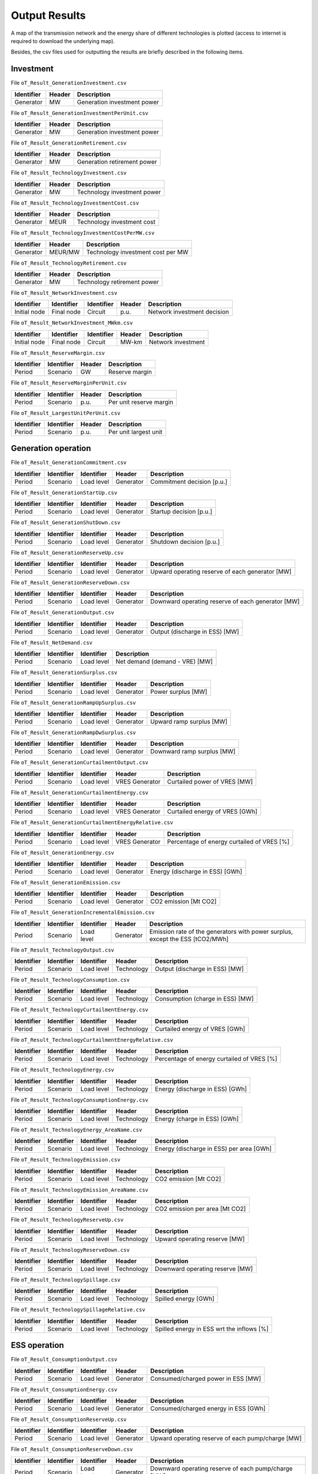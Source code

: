 .. openTEPES documentation master file, created by Andres Ramos

Output Results
==============

A map of the transmission network and the energy share of different technologies is plotted (access to internet is required to download the underlying map).

.. image:: ../img/oT_Map_Network_sSEP.png
   :scale: 40%
   :align: center

.. image:: ../img/oT_Map_Network_MAF2030.png
   :scale: 60%
   :align: center

.. image:: ../img/oT_Plot_TechnologyEnergy_ES_MAF2030.png
   :scale: 6%
   :align: center

Besides, the csv files used for outputting the results are briefly described in the following items.

Investment
----------

File ``oT_Result_GenerationInvestment.csv``

============  ==========  ============================
Identifier    Header      Description
============  ==========  ============================
Generator     MW          Generation investment power
============  ==========  ============================

File ``oT_Result_GenerationInvestmentPerUnit.csv``

============  ==========  ============================
Identifier    Header      Description
============  ==========  ============================
Generator     MW          Generation investment power
============  ==========  ============================

File ``oT_Result_GenerationRetirement.csv``

============  ==========  =============================
Identifier    Header      Description
============  ==========  =============================
Generator     MW          Generation retirement power
============  ==========  =============================

File ``oT_Result_TechnologyInvestment.csv``

============  ==========  ============================
Identifier    Header      Description
============  ==========  ============================
Generator     MW          Technology investment power
============  ==========  ============================

File ``oT_Result_TechnologyInvestmentCost.csv``

============  ==========  ============================
Identifier    Header      Description
============  ==========  ============================
Generator     MEUR        Technology investment cost
============  ==========  ============================

File ``oT_Result_TechnologyInvestmentCostPerMW.csv``

============  ==========  ==================================
Identifier    Header      Description
============  ==========  ==================================
Generator     MEUR/MW     Technology investment cost per MW
============  ==========  ==================================

File ``oT_Result_TechnologyRetirement.csv``

============  ==========  ============================
Identifier    Header      Description
============  ==========  ============================
Generator     MW          Technology retirement power
============  ==========  ============================

File ``oT_Result_NetworkInvestment.csv``

============  ==========  ==========  ======  =============================
Identifier    Identifier  Identifier  Header  Description
============  ==========  ==========  ======  =============================
Initial node  Final node  Circuit     p.u.    Network investment decision
============  ==========  ==========  ======  =============================

File ``oT_Result_NetworkInvestment_MWkm.csv``

============  ==========  ==========  ======  ===========================
Identifier    Identifier  Identifier  Header  Description
============  ==========  ==========  ======  ===========================
Initial node  Final node  Circuit     MW-km   Network investment
============  ==========  ==========  ======  ===========================

File ``oT_Result_ReserveMargin.csv``

============  ============  ==========  ============================
Identifier    Identifier    Header      Description
============  ============  ==========  ============================
Period        Scenario      GW          Reserve margin
============  ============  ==========  ============================

File ``oT_Result_ReserveMarginPerUnit.csv``

============  ============  ==========  ============================
Identifier    Identifier    Header      Description
============  ============  ==========  ============================
Period        Scenario      p.u.        Per unit reserve margin
============  ============  ==========  ============================

File ``oT_Result_LargestUnitPerUnit.csv``

============  ============  ==========  ============================
Identifier    Identifier    Header      Description
============  ============  ==========  ============================
Period        Scenario      p.u.        Per unit largest unit
============  ============  ==========  ============================

Generation operation
--------------------

File ``oT_Result_GenerationCommitment.csv``

============  ==========  ==========  ==========  ===========================
Identifier    Identifier  Identifier  Header      Description
============  ==========  ==========  ==========  ===========================
Period        Scenario    Load level  Generator   Commitment decision [p.u.]
============  ==========  ==========  ==========  ===========================

File ``oT_Result_GenerationStartUp.csv``

============  ==========  ==========  ==========  ===========================
Identifier    Identifier  Identifier  Header      Description
============  ==========  ==========  ==========  ===========================
Period        Scenario    Load level  Generator   Startup decision [p.u.]
============  ==========  ==========  ==========  ===========================

File ``oT_Result_GenerationShutDown.csv``

============  ==========  ==========  ==========  ==========================
Identifier    Identifier  Identifier  Header      Description
============  ==========  ==========  ==========  ==========================
Period        Scenario    Load level  Generator   Shutdown decision [p.u.]
============  ==========  ==========  ==========  ==========================

File ``oT_Result_GenerationReserveUp.csv``

============  ==========  ==========  ==========  ===============================================
Identifier    Identifier  Identifier  Header      Description
============  ==========  ==========  ==========  ===============================================
Period        Scenario    Load level  Generator   Upward operating reserve of each generator [MW]
============  ==========  ==========  ==========  ===============================================

File ``oT_Result_GenerationReserveDown.csv``

============  ==========  ==========  ==========  =================================================
Identifier    Identifier  Identifier  Header      Description
============  ==========  ==========  ==========  =================================================
Period        Scenario    Load level  Generator   Downward operating reserve of each generator [MW]
============  ==========  ==========  ==========  =================================================

File ``oT_Result_GenerationOutput.csv``

============  ==========  ==========  ==========  ===================================
Identifier    Identifier  Identifier  Header      Description
============  ==========  ==========  ==========  ===================================
Period        Scenario    Load level  Generator   Output (discharge in ESS) [MW]
============  ==========  ==========  ==========  ===================================

File ``oT_Result_NetDemand.csv``

============  ==========  ==========  ===================================
Identifier    Identifier  Identifier  Description
============  ==========  ==========  ===================================
Period        Scenario    Load level  Net demand (demand - VRE) [MW]
============  ==========  ==========  ===================================

File ``oT_Result_GenerationSurplus.csv``

============  ==========  ==========  ==============  ===============================
Identifier    Identifier  Identifier  Header          Description
============  ==========  ==========  ==============  ===============================
Period        Scenario    Load level  Generator       Power surplus [MW]
============  ==========  ==========  ==============  ===============================

File ``oT_Result_GenerationRampUpSurplus.csv``

============  ==========  ==========  ==============  ===============================
Identifier    Identifier  Identifier  Header          Description
============  ==========  ==========  ==============  ===============================
Period        Scenario    Load level  Generator       Upward ramp surplus [MW]
============  ==========  ==========  ==============  ===============================

File ``oT_Result_GenerationRampDwSurplus.csv``

============  ==========  ==========  ==============  ===============================
Identifier    Identifier  Identifier  Header          Description
============  ==========  ==========  ==============  ===============================
Period        Scenario    Load level  Generator       Downward ramp surplus [MW]
============  ==========  ==========  ==============  ===============================

File ``oT_Result_GenerationCurtailmentOutput.csv``

============  ==========  ==========  ==============  ===============================
Identifier    Identifier  Identifier  Header          Description
============  ==========  ==========  ==============  ===============================
Period        Scenario    Load level  VRES Generator  Curtailed power of VRES [MW]
============  ==========  ==========  ==============  ===============================

File ``oT_Result_GenerationCurtailmentEnergy.csv``

============  ==========  ==========  ==============  ===============================
Identifier    Identifier  Identifier  Header          Description
============  ==========  ==========  ==============  ===============================
Period        Scenario    Load level  VRES Generator  Curtailed energy of VRES [GWh]
============  ==========  ==========  ==============  ===============================

File ``oT_Result_GenerationCurtailmentEnergyRelative.csv``

============  ==========  ==========  ==============  ===========================================
Identifier    Identifier  Identifier  Header          Description
============  ==========  ==========  ==============  ===========================================
Period        Scenario    Load level  VRES Generator  Percentage of energy curtailed of VRES [%]
============  ==========  ==========  ==============  ===========================================

File ``oT_Result_GenerationEnergy.csv``

============  ==========  ==========  ==========  =================================
Identifier    Identifier  Identifier  Header      Description
============  ==========  ==========  ==========  =================================
Period        Scenario    Load level  Generator   Energy (discharge in ESS) [GWh]
============  ==========  ==========  ==========  =================================

File ``oT_Result_GenerationEmission.csv``

============  ==========  ==========  ==========  =================================
Identifier    Identifier  Identifier  Header      Description
============  ==========  ==========  ==========  =================================
Period        Scenario    Load level  Generator   CO2 emission [Mt CO2]
============  ==========  ==========  ==========  =================================

File ``oT_Result_GenerationIncrementalEmission.csv``

============  ==========  ==========  ==============  ===============================================================================================
Identifier    Identifier  Identifier  Header          Description
============  ==========  ==========  ==============  ===============================================================================================
Period        Scenario    Load level  Generator       Emission rate of the generators with power surplus, except the ESS [tCO2/MWh]
============  ==========  ==========  ==============  ===============================================================================================

File ``oT_Result_TechnologyOutput.csv``

============  ==========  ==========  ==========  =================================
Identifier    Identifier  Identifier  Header      Description
============  ==========  ==========  ==========  =================================
Period        Scenario    Load level  Technology  Output (discharge in ESS) [MW]
============  ==========  ==========  ==========  =================================

File ``oT_Result_TechnologyConsumption.csv``

============  ==========  ==========  ==========  =================================
Identifier    Identifier  Identifier  Header      Description
============  ==========  ==========  ==========  =================================
Period        Scenario    Load level  Technology  Consumption (charge in ESS) [MW]
============  ==========  ==========  ==========  =================================

File ``oT_Result_TechnologyCurtailmentEnergy.csv``

============  ==========  ==========  ==========  ==========================================
Identifier    Identifier  Identifier  Header      Description
============  ==========  ==========  ==========  ==========================================
Period        Scenario    Load level  Technology  Curtailed energy of VRES [GWh]
============  ==========  ==========  ==========  ==========================================

File ``oT_Result_TechnologyCurtailmentEnergyRelative.csv``

============  ==========  ==========  ==============  ===========================================
Identifier    Identifier  Identifier  Header          Description
============  ==========  ==========  ==============  ===========================================
Period        Scenario    Load level  Technology      Percentage of energy curtailed of VRES [%]
============  ==========  ==========  ==============  ===========================================

File ``oT_Result_TechnologyEnergy.csv``

============  ==========  ==========  ==========  =================================
Identifier    Identifier  Identifier  Header      Description
============  ==========  ==========  ==========  =================================
Period        Scenario    Load level  Technology  Energy (discharge in ESS) [GWh]
============  ==========  ==========  ==========  =================================

File ``oT_Result_TechnologyConsumptionEnergy.csv``

============  ==========  ==========  ==========  =================================
Identifier    Identifier  Identifier  Header      Description
============  ==========  ==========  ==========  =================================
Period        Scenario    Load level  Technology  Energy (charge in ESS) [GWh]
============  ==========  ==========  ==========  =================================

File ``oT_Result_TechnologyEnergy_AreaName.csv``

============  ==========  ==========  ==========  ==========================================
Identifier    Identifier  Identifier  Header      Description
============  ==========  ==========  ==========  ==========================================
Period        Scenario    Load level  Technology  Energy (discharge in ESS) per area [GWh]
============  ==========  ==========  ==========  ==========================================

File ``oT_Result_TechnologyEmission.csv``

============  ==========  ==========  ==========  =================================
Identifier    Identifier  Identifier  Header      Description
============  ==========  ==========  ==========  =================================
Period        Scenario    Load level  Technology   CO2 emission [Mt CO2]
============  ==========  ==========  ==========  =================================

File ``oT_Result_TechnologyEmission_AreaName.csv``

============  ==========  ==========  ==========  =================================
Identifier    Identifier  Identifier  Header      Description
============  ==========  ==========  ==========  =================================
Period        Scenario    Load level  Technology   CO2 emission per area [Mt CO2]
============  ==========  ==========  ==========  =================================

File ``oT_Result_TechnologyReserveUp.csv``

============  ==========  ==========  ==========  ==========================================
Identifier    Identifier  Identifier  Header      Description
============  ==========  ==========  ==========  ==========================================
Period        Scenario    Load level  Technology  Upward operating reserve [MW]
============  ==========  ==========  ==========  ==========================================

File ``oT_Result_TechnologyReserveDown.csv``

============  ==========  ==========  ==========  ==========================================
Identifier    Identifier  Identifier  Header      Description
============  ==========  ==========  ==========  ==========================================
Period        Scenario    Load level  Technology  Downward operating reserve [MW]
============  ==========  ==========  ==========  ==========================================

File ``oT_Result_TechnologySpillage.csv``

============  ==========  ==========  ==========  ==========================================
Identifier    Identifier  Identifier  Header      Description
============  ==========  ==========  ==========  ==========================================
Period        Scenario    Load level  Technology  Spilled energy [GWh]
============  ==========  ==========  ==========  ==========================================

File ``oT_Result_TechnologySpillageRelative.csv``

============  ==========  ==========  ==========  ==========================================
Identifier    Identifier  Identifier  Header      Description
============  ==========  ==========  ==========  ==========================================
Period        Scenario    Load level  Technology  Spilled energy in ESS wrt the inflows [%]
============  ==========  ==========  ==========  ==========================================

ESS operation
-------------

File ``oT_Result_ConsumptionOutput.csv``

============  ==========  ==========  ==========  ==========================================
Identifier    Identifier  Identifier  Header      Description
============  ==========  ==========  ==========  ==========================================
Period        Scenario    Load level  Generator   Consumed/charged power in ESS [MW]
============  ==========  ==========  ==========  ==========================================

File ``oT_Result_ConsumptionEnergy.csv``

============  ==========  ==========  ==========  ==========================================
Identifier    Identifier  Identifier  Header      Description
============  ==========  ==========  ==========  ==========================================
Period        Scenario    Load level  Generator   Consumed/charged energy in ESS [GWh]
============  ==========  ==========  ==========  ==========================================

File ``oT_Result_ConsumptionReserveUp.csv``

============  ==========  ==========  ==========  =================================================
Identifier    Identifier  Identifier  Header      Description
============  ==========  ==========  ==========  =================================================
Period        Scenario    Load level  Generator   Upward operating reserve of each pump/charge [MW]
============  ==========  ==========  ==========  =================================================

File ``oT_Result_ConsumptionReserveDown.csv``

============  ==========  ==========  ==========  ===================================================
Identifier    Identifier  Identifier  Header      Description
============  ==========  ==========  ==========  ===================================================
Period        Scenario    Load level  Generator   Downward operating reserve of each pump/charge [MW]
============  ==========  ==========  ==========  ===================================================

File ``oT_Result_GenerationOutflows.csv``

============  ==========  ==========  ==========  ==========================================
Identifier    Identifier  Identifier  Header      Description
============  ==========  ==========  ==========  ==========================================
Period        Scenario    Load level  Generator   Outflows power in ESS [MW]
============  ==========  ==========  ==========  ==========================================

File ``oT_Result_GenerationOutflowsEnergy.csv``

============  ==========  ==========  ==========  ==========================================
Identifier    Identifier  Identifier  Header      Description
============  ==========  ==========  ==========  ==========================================
Period        Scenario    Load level  Generator   Outflows energy in ESS [GWh]
============  ==========  ==========  ==========  ==========================================

File ``oT_Result_TechnologyOutputESS.csv``

============  ==========  ==========  ==========  ==========================================
Identifier    Identifier  Identifier  Header      Description
============  ==========  ==========  ==========  ==========================================
Period        Scenario    Load level  Technology  Charged power in ESS [MW]
============  ==========  ==========  ==========  ==========================================

File ``oT_Result_TechnologyEnergyESS.csv``

============  ==========  ==========  ==========  ==========================================
Identifier    Identifier  Identifier  Header      Description
============  ==========  ==========  ==========  ==========================================
Period        Scenario    Load level  Technology  Energy (charge in ESS) [GWh]
============  ==========  ==========  ==========  ==========================================

File ``oT_Result_TechnologyEnergyESS_AreaName.csv``

============  ==========  ==========  ==========  ==========================================
Identifier    Identifier  Identifier  Header      Description
============  ==========  ==========  ==========  ==========================================
Period        Scenario    Load level  Technology  Energy (charge in ESS) per area [GWh]
============  ==========  ==========  ==========  ==========================================

File ``oT_Result_TechnologyOutflows.csv``

============  ==========  ==========  ==========  ==========================================
Identifier    Identifier  Identifier  Header      Description
============  ==========  ==========  ==========  ==========================================
Period        Scenario    Load level  Technology  Outflows power in ESS [MW]
============  ==========  ==========  ==========  ==========================================

File ``oT_Result_TechnologyOutflowsEnergy.csv``

============  ==========  ==========  ==========  ==========================================
Identifier    Identifier  Identifier  Header      Description
============  ==========  ==========  ==========  ==========================================
Period        Scenario    Load level  Technology  Energy (Outflows in ESS) [GWh]
============  ==========  ==========  ==========  ==========================================

File ``oT_Result_TechnologyReserveUpESS.csv``

============  ==========  ==========  ==========  ==========================================
Identifier    Identifier  Identifier  Header      Description
============  ==========  ==========  ==========  ==========================================
Period        Scenario    Load level  Technology  Upward operating reserve [MW]
============  ==========  ==========  ==========  ==========================================

File ``oT_Result_TechnologyReserveDownESS.csv``

============  ==========  ==========  ==========  ==========================================
Identifier    Identifier  Identifier  Header      Description
============  ==========  ==========  ==========  ==========================================
Period        Scenario    Load level  Technology  Downward operating reserve [MW]
============  ==========  ==========  ==========  ==========================================

File ``oT_Result_GenerationInventory.csv``

============  ==========  ==========  =========  ==============================================================================================
Identifier    Identifier  Identifier  Header     Description
============  ==========  ==========  =========  ==============================================================================================
Period        Scenario    Load level  Generator  Stored energy (SoC in batteries, reservoir energy in pumped-hydro storage power plants) [GWh]
============  ==========  ==========  =========  ==============================================================================================

File ``oT_Result_GenerationInventoryUtilization.csv``

============  ==========  ==========  =========  ===================================================================================================================
Identifier    Identifier  Identifier  Header     Description
============  ==========  ==========  =========  ===================================================================================================================
Period        Scenario    Load level  Generator  Utilization factor of the storage (SoC in batteries, reservoir energy in pumped-hydro storage power plants) [p.u.]
============  ==========  ==========  =========  ===================================================================================================================

File ``oT_Result_GenerationSpillage.csv``

============  ==========  ==========  ==========  ==========================================
Identifier    Identifier  Identifier  Header      Description
============  ==========  ==========  ==========  ==========================================
Period        Scenario    Load level  Generator   Spilled energy in ESS [GWh]
============  ==========  ==========  ==========  ==========================================

File ``oT_Result_GenerationSpillageRelative.csv``

============  ==========  ==========  ==========  ==========================================
Identifier    Identifier  Identifier  Header      Description
============  ==========  ==========  ==========  ==========================================
Period        Scenario    Load level  Generator   Spilled energy in ESS wrt the inflows [%]
============  ==========  ==========  ==========  ==========================================

File ``oT_Result_SummaryGeneration.csv``

============  ==========  ==========  ============  ==============================================
Identifier    Identifier  Identifier  Identifier    Description
============  ==========  ==========  ============  ==============================================
Period        Scenario    Load level  Generator     Generation output (to be used as pivot table)
============  ==========  ==========  ============  ==============================================

Network operation
-----------------

File ``oT_Result_NetworkCommitment.csv``

============  ==========  ==========  ============  ==========  =========  ==========================
Identifier    Identifier  Identifier  Header        Header      Header     Description
============  ==========  ==========  ============  ==========  =========  ==========================
Period        Scenario    Load level  Initial node  Final node  Circuit    Commitment decision [p.u.]
============  ==========  ==========  ============  ==========  =========  ==========================

File ``oT_Result_NetworkSwitchOn.csv``

============  ==========  ==========  ============  ==========  =========  ==========================
Identifier    Identifier  Identifier  Header        Header      Header     Description
============  ==========  ==========  ============  ==========  =========  ==========================
Period        Scenario    Load level  Initial node  Final node  Circuit    Switch on decision [p.u.]
============  ==========  ==========  ============  ==========  =========  ==========================

File ``oT_Result_NetworkSwitchOff.csv``

============  ==========  ==========  ============  ==========  =========  ==========================
Identifier    Identifier  Identifier  Header        Header      Header     Description
============  ==========  ==========  ============  ==========  =========  ==========================
Period        Scenario    Load level  Initial node  Final node  Circuit    Switch off decision [p.u.]
============  ==========  ==========  ============  ==========  =========  ==========================

File ``oT_Result_NetworkFlowPerNode.csv``

============  ==========  ==========  ============  ==========  =========  =======================
Identifier    Identifier  Identifier  Header        Header      Header     Description
============  ==========  ==========  ============  ==========  =========  =======================
Period        Scenario    Load level  Initial node  Final node  Circuit    Line flow [MW]
============  ==========  ==========  ============  ==========  =========  =======================

File ``oT_Result_NetworkEnergyPerArea.csv``

============  ==========  ==========  ============  ==========  =======================
Identifier    Identifier  Identifier  Header        Header      Description
============  ==========  ==========  ============  ==========  =======================
Period        Scenario    Load level  Initial area  Final area  Area flow energy [GWh]
============  ==========  ==========  ============  ==========  =======================

File ``oT_Result_NetworkEnergyTotalPerArea.csv``

============  ==========  ============  ==========  =======================
Identifier    Identifier  Header        Header      Description
============  ==========  ============  ==========  =======================
Period        Scenario    Initial area  Final area  Area flow energy [GWh]
============  ==========  ============  ==========  =======================

File ``oT_Result_NetworkEnergyTransport.csv``

============  ==========  ==========  ============  ==========  =========  ============================
Identifier    Identifier  Identifier  Header        Header      Header     Description
============  ==========  ==========  ============  ==========  =========  ============================
Period        Scenario    Load level  Initial node  Final node  Circuit    Energy transported [GWh-Mkm]
============  ==========  ==========  ============  ==========  =========  ============================

File ``oT_Result_NetworkUtilization.csv``

============  ==========  ==========  ============  ==========  ==========  ================================================================
Identifier    Identifier  Identifier  Header        Header      Header      Description
============  ==========  ==========  ============  ==========  ==========  ================================================================
Period        Scenario    Load level  Initial node  Final node  Circuit     Line utilization (i.e., ratio between flow and capacity) [p.u.]
============  ==========  ==========  ============  ==========  ==========  ================================================================

File ``oT_Result_NetworkLosses.csv``

============  ==========  ==========  ============  ==========  ==========  =======================
Identifier    Identifier  Identifier  Header        Header      Header      Description
============  ==========  ==========  ============  ==========  ==========  =======================
Period        Scenario    Load level  Initial node  Final node  Circuit     Line losses [MW]
============  ==========  ==========  ============  ==========  ==========  =======================

File ``oT_Result_NetworkAngle.csv``

============  ==========  ==========  =========  =======================
Identifier    Identifier  Identifier  Header     Description
============  ==========  ==========  =========  =======================
Period        Scenario    Load level  Node       Voltage angle [rad]
============  ==========  ==========  =========  =======================

File ``oT_Result_NetworkNetDemand.csv``

============  ==========  ==========  ==========  ===================================
Identifier    Identifier  Identifier  Header      Description
============  ==========  ==========  ==========  ===================================
Period        Scenario    Load level  Node        Net demand (demand - VRE) [MW]
============  ==========  ==========  ==========  ===================================

File ``oT_Result_NetworkPNS.csv``

============  ==========  ==========  ==========  ==========================================
Identifier    Identifier  Identifier  Header      Description
============  ==========  ==========  ==========  ==========================================
Period        Scenario    Load level  Node        Power not served by node [MW]
============  ==========  ==========  ==========  ==========================================

File ``oT_Result_NetworkENS.csv``

============  ==========  ==========  ==========  ==========================================
Identifier    Identifier  Identifier  Header      Description
============  ==========  ==========  ==========  ==========================================
Period        Scenario    Load level  Node        Energy not served by node [GWh]
============  ==========  ==========  ==========  ==========================================

File ``oT_Result_SummaryNetwork.csv``

============  ==========  ==========  ============  ==========  ============================================
Identifier    Identifier  Identifier  Identifier    Identifier  Description
============  ==========  ==========  ============  ==========  ============================================
Period        Scenario    Load level  Initial node  Final node   Network output (to be used as pivot table)
============  ==========  ==========  ============  ==========  ============================================

Marginal information
--------------------

File ``oT_Result_MarginalReserveMargin.csv``

============  ==========  ==========  ==========  =================================================
Identifier    Identifier  Identifier  Header      Description
============  ==========  ==========  ==========  =================================================
Period        Scenario    Load level  Area        Marginal of the reserve margin [€/MW]
============  ==========  ==========  ==========  =================================================

File ``oT_Result_MarginalIncrementalVariableCost.csv``

============  ==========  ==========  ==============  ===============================================================================================
Identifier    Identifier  Identifier  Header          Description
============  ==========  ==========  ==============  ===============================================================================================
Period        Scenario    Load level  Generator       Variable cost (fuel+O&M+emission) of the generators with power surplus, except the ESS [€/MWh]
============  ==========  ==========  ==============  ===============================================================================================

File ``oT_Result_MarginalIncrementalGenerator.csv``

============  ==========  ==========  ===================================================================================================
Identifier    Identifier  Identifier  Description
============  ==========  ==========  ===================================================================================================
Period        Scenario    Load level  Generator with power surplus, except the ESS, and with the lowest variable cost (fuel+O&M+emission)
============  ==========  ==========  ===================================================================================================

File ``oT_Result_NetworkSRMC.csv``

============  ==========  ==========  ==========  ==========================================
Identifier    Identifier  Identifier  Header      Description
============  ==========  ==========  ==========  ==========================================
Period        Scenario    Load level  Node        Locational Short-Run Marginal Cost [€/MWh]
============  ==========  ==========  ==========  ==========================================

These marginal costs are obtained after fixing the binary and continuous investment decisions and the binary operation decisions to their optimal values.
Remember that binary decisions are not affected by marginal changes.

File ``oT_Result_MarginalWaterValue.csv``

============  ==========  ==========  ==========  ================================================
Identifier    Identifier  Identifier  Header      Description
============  ==========  ==========  ==========  ================================================
Period        Scenario    Load level  Generator   Energy inflow value [€/MWh]
============  ==========  ==========  ==========  ================================================

File ``oT_Result_MarginalOperatingReserveUp.csv``

============  ==========  ==========  ==========  ================================================
Identifier    Identifier  Identifier  Header      Description
============  ==========  ==========  ==========  ================================================
Period        Scenario    Load level  Area        Marginal of the upward operating reserve [€/MW]
============  ==========  ==========  ==========  ================================================

File ``oT_Result_MarginalOperatingReserveDown.csv``

============  ==========  ==========  ==========  =================================================
Identifier    Identifier  Identifier  Header      Description
============  ==========  ==========  ==========  =================================================
Period        Scenario    Load level  Area        Marginal of the downward operating reserve [€/MW]
============  ==========  ==========  ==========  =================================================

File ``oT_Result_NetworkInvestment_ReducedCost.csv``

============  ==========  ==========  =====================================================
Identifier    Identifier  Identifier  Description
============  ==========  ==========  =====================================================
Initial node  Final node  Circuit     Reduced costs of network investment decisions [M€]
============  ==========  ==========  =====================================================

File ``oT_Result_NetworkCommitment_ReducedCost.csv``

============  ==========  ==========  =====================================================
Identifier    Identifier  Identifier  Description
============  ==========  ==========  =====================================================
Initial node  Final node  Circuit     Reduced costs of network switching decisions [M€]
============  ==========  ==========  =====================================================

Economic
--------

File ``oT_Result_CostSummary.csv``

============  ==========================================
Identifier    Description
============  ==========================================
Cost type     Type of cost [M€]
============  ==========================================

File ``oT_Result_CostSummary_AreaName.csv``

============  ==========  ==========================================
Identifier    Header      Description
============  ==========  ==========================================
Cost type     Area        Type of cost per area [M€]
============  ==========  ==========================================

File ``oT_Result_CostRecovery.csv``

============  ==========================================
Identifier    Description
============  ==========================================
Cost type     Revenues and investment costs [M€]
============  ==========================================

File ``oT_Result_SummaryKPIs.csv``

============  ==========================================
Identifier    Description
============  ==========================================
KPI           Different KPIs
============  ==========================================

File ``oT_Result_TechnologyLCOE.csv``

==========  ==========================================
Identifier  Description
==========  ==========================================
Technology  Levelized Cost of Energy [EUR/MWh]
==========  ==========================================

File ``oT_Result_GenerationCostOandM.csv``

============  ==========  ==========  ==========  ==========================================
Identifier    Identifier  Identifier  Header      Description
============  ==========  ==========  ==========  ==========================================
Period        Scenario    Load level  Generator   O&M cost for the generation [M€]
============  ==========  ==========  ==========  ==========================================

File ``oT_Result_GenerationCostOperation.csv``

============  ==========  ==========  ==========  ==========================================
Identifier    Identifier  Identifier  Header      Description
============  ==========  ==========  ==========  ==========================================
Period        Scenario    Load level  Generator   Operation cost for the generation [M€]
============  ==========  ==========  ==========  ==========================================

File ``oT_Result_ConsumptionCostOperation.csv``

============  ==========  ==========  ==========  ==========================================
Identifier    Identifier  Identifier  Header      Description
============  ==========  ==========  ==========  ==========================================
Period        Scenario    Load level  Pump        Operation cost for the consumption [M€]
============  ==========  ==========  ==========  ==========================================

File ``oT_Result_GenerationCostOperReserve.csv``

============  ==========  ==========  ==========  ==============================================
Identifier    Identifier  Identifier  Header      Description
============  ==========  ==========  ==========  ==============================================
Period        Scenario    Load level  Generator   Operation reserve cost for the generation [M€]
============  ==========  ==========  ==========  ==============================================

File ``oT_Result_ConsumptionCostOperReserve.csv``

============  ==========  ==========  ==========  ===============================================
Identifier    Identifier  Identifier  Header      Description
============  ==========  ==========  ==========  ===============================================
Period        Scenario    Load level  Pump        Operation reserve cost for the consumption [M€]
============  ==========  ==========  ==========  ===============================================

File ``oT_Result_GenerationCostEmission.csv``

============  ==========  ==========  ==========  ==========================================
Identifier    Identifier  Identifier  Header      Description
============  ==========  ==========  ==========  ==========================================
Period        Scenario    Load level  Generator   Emission cost for the generation [M€]
============  ==========  ==========  ==========  ==========================================

File ``oT_Result_NetworkCostENS.csv``

============  ==========  ==========  ==========  ==========================================
Identifier    Identifier  Identifier  Header      Description
============  ==========  ==========  ==========  ==========================================
Period        Scenario    Load level  Node        Reliability cost (cost of the ENS) [M€]
============  ==========  ==========  ==========  ==========================================

File ``oT_Result_RevenueEnergyGeneration.csv``

============  ==========  ==========  ==========  ==========================================
Identifier    Identifier  Identifier  Header      Description
============  ==========  ==========  ==========  ==========================================
Period        Scenario    Load level  Generator   Operation revenues for the generation [M€]
============  ==========  ==========  ==========  ==========================================

File ``oT_Result_RevenueEnergyConsumption.csv``

============  ==========  ==========  ==============  ==================================================
Identifier    Identifier  Identifier  Header          Description
============  ==========  ==========  ==============  ==================================================
Period        Scenario    Load level  ESS Generator   Operation revenues for the consumption/charge [M€]
============  ==========  ==========  ==============  ==================================================

File ``oT_Result_RevenueOperatingReserveUp.csv``

============  ==========  ==========  ==========  ==========================================================
Identifier    Identifier  Identifier  Header      Description
============  ==========  ==========  ==========  ==========================================================
Period        Scenario    Load level  Generator   Operation revenues from the upward operating reserve [M€]
============  ==========  ==========  ==========  ==========================================================

File ``oT_Result_RevenueOperatingReserveUpESS.csv``

============  ==========  ==========  ==============  ==========================================================
Identifier    Identifier  Identifier  Header          Description
============  ==========  ==========  ==============  ==========================================================
Period        Scenario    Load level  ESS Generator   Operation revenues from the upward operating reserve [M€]
============  ==========  ==========  ==============  ==========================================================

File ``oT_Result_RevenueOperatingReserveDw.csv``

============  ==========  ==========  ==========  ===========================================================
Identifier    Identifier  Identifier  Header      Description
============  ==========  ==========  ==========  ===========================================================
Period        Scenario    Load level  Generator   Operation revenues from the downward operating reserve [M€]
============  ==========  ==========  ==========  ===========================================================

File ``oT_Result_RevenueOperatingReserveDwESS.csv``

============  ==========  ==========  ==============  ===========================================================
Identifier    Identifier  Identifier  Header          Description
============  ==========  ==========  ==============  ===========================================================
Period        Scenario    Load level  ESS Generator   Operation revenues from the downward operating reserve [M€]
============  ==========  ==========  ==============  ===========================================================

Flexibility
-----------

File ``oT_Result_FlexibilityDemand.csv``

============  ==========  ==========  ==========  ================================================
Identifier    Identifier  Identifier  Header      Description
============  ==========  ==========  ==========  ================================================
Period        Scenario    Load level  Demand      Demand variation wrt its mean value [MW]
============  ==========  ==========  ==========  ================================================

File ``oT_Result_FlexibilityPNS.csv``

============  ==========  ==========  ==========  ==================================================
Identifier    Identifier  Identifier  Header      Description
============  ==========  ==========  ==========  ==================================================
Period        Scenario    Load level  PNS         Power not served variation wrt its mean value [MW]
============  ==========  ==========  ==========  ==================================================

File ``oT_Result_FlexibilityTechnology.csv``

============  ==========  ==========  ==========  ================================================
Identifier    Identifier  Identifier  Header      Description
============  ==========  ==========  ==========  ================================================
Period        Scenario    Load level  Technology  Technology variation wrt its mean value [MW]
============  ==========  ==========  ==========  ================================================

File ``oT_Result_FlexibilityTechnologyESS.csv``

============  ==========  ==========  ==========  ================================================
Identifier    Identifier  Identifier  Header      Description
============  ==========  ==========  ==========  ================================================
Period        Scenario    Load level  Technology  ESS Technology variation wrt its mean value [MW]
============  ==========  ==========  ==========  ================================================

Balance
-------

File ``oT_Result_BalanceEnergy.csv``

============  ==========  ==========  ==========  =======================================================
Identifier    Identifier  Identifier  Identifier  Description
============  ==========  ==========  ==========  =======================================================
Period        Scenario    Load level  Technology  Generation, consumption, flows, losses and demand [GWh]
============  ==========  ==========  ==========  =======================================================

File ``oT_Result_BalanceEnergyPerArea.csv``

============  ==========  ==========  ==========  ==========  =======================================================
Identifier    Identifier  Identifier  Identifier  Header      Description
============  ==========  ==========  ==========  ==========  =======================================================
Period        Scenario    Load level  Technology  Area        Generation, consumption, flows, losses and demand [GWh]
============  ==========  ==========  ==========  ==========  =======================================================

File ``oT_Result_BalanceEnergyPerNode.csv``

============  ==========  ==========  ==========  ==========  =======================================================
Identifier    Identifier  Identifier  Identifier  Header      Description
============  ==========  ==========  ==========  ==========  =======================================================
Period        Scenario    Load level  Technology  Node        Generation, consumption, flows, losses and demand [GWh]
============  ==========  ==========  ==========  ==========  =======================================================

File ``oT_Result_BalanceEnergyPerTech.csv``

============  ==========  ==========  ==========  ==========  ==========  =======================================================
Identifier    Identifier  Identifier  Identifier  Identifier  Header      Description
============  ==========  ==========  ==========  ==========  ==========  =======================================================
Period        Scenario    Load level  Area        Node        Technology  Generation, consumption, flows, losses and demand [GWh]
============  ==========  ==========  ==========  ==========  ==========  =======================================================

